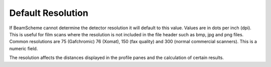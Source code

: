 .. index::
   pair Settings; Default Resolution

Default Resolution
==================

If BeamScheme cannot determine the detector resolution it will default to this value. Values are in dots per inch (dpi). This is useful for film scans where the resolution is not included in the file header such as bmp, jpg and png files. Common resolutions are 75 (Gafchromic) 76 (Xomat), 150 (fax quality) and 300 (normal commercial scanners). This is a numeric field.

|Note| The resolution affects the distances displayed in the profile panes and the calculation of certain results.

.. |Note| image:: _static/Note.png
